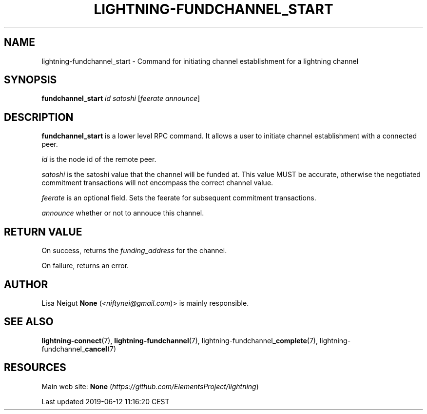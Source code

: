 .TH "LIGHTNING-FUNDCHANNEL_START" "7" "" "" "lightning-fundchannel_start"
.SH NAME


lightning-fundchannel_start - Command for initiating channel
establishment for a lightning channel

.SH SYNOPSIS

\fBfundchannel_start\fR \fIid\fR \fIsatoshi\fR [\fIfeerate\fR \fIannounce\fR]

.SH DESCRIPTION

\fBfundchannel_start\fR is a lower level RPC command\. It allows a user to
initiate channel establishment with a connected peer\.


\fIid\fR is the node id of the remote peer\.


\fIsatoshi\fR is the satoshi value that the channel will be funded at\. This
value MUST be accurate, otherwise the negotiated commitment transactions
will not encompass the correct channel value\.


\fIfeerate\fR is an optional field\. Sets the feerate for subsequent
commitment transactions\.


\fIannounce\fR whether or not to annouce this channel\.

.SH RETURN VALUE

On success, returns the \fIfunding_address\fR for the channel\.


On failure, returns an error\.

.SH AUTHOR

Lisa Neigut \fBNone\fR (\fI<niftynei@gmail.com\fR)> is mainly responsible\.

.SH SEE ALSO

\fBlightning-connect\fR(7), \fBlightning-fundchannel\fR(7),
lightning-fundchannel_\fBcomplete\fR(7), lightning-fundchannel_\fBcancel\fR(7)

.SH RESOURCES

Main web site: \fBNone\fR (\fIhttps://github.com/ElementsProject/lightning\fR)

.HL

Last updated 2019-06-12 11:16:20 CEST

